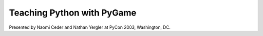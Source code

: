 =============================
 Teaching Python with PyGame
=============================

Presented by Naomi Ceder and Nathan Yergler at PyCon 2003,
Washington, DC.
